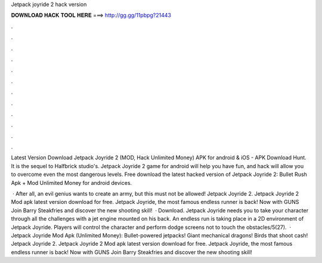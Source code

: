 Jetpack joyride 2 hack version



𝐃𝐎𝐖𝐍𝐋𝐎𝐀𝐃 𝐇𝐀𝐂𝐊 𝐓𝐎𝐎𝐋 𝐇𝐄𝐑𝐄 ===> http://gg.gg/11pbpg?21443



.



.



.



.



.



.



.



.



.



.



.



.

Latest Version Download Jetpack Joyride 2 (MOD, Hack Unlimited Money) APK for android & iOS - APK Download Hunt. It is the sequel to Halfbrick studio's. Jetpack Joyride 2 game for android will help you have fun, and hack will allow you to overcome even the most dangerous levels. Free download the latest hacked version of Jetpack Joyride 2: Bullet Rush Apk + Mod Unlimited Money for android devices.

 · After all, an evil genius wants to create an army, but this must not be allowed! Jetpack Joyride 2. Jetpack Joyride 2 Mod apk latest version download for free. Jetpack Joyride, the most famous endless runner is back! Now with GUNS Join Barry Steakfries and discover the new shooting skill!  · Download. Jetpack Joyride needs you to take your character through all the challenges with a jet engine mounted on his back. An endless run is taking place in a 2D environment of Jetpack Joyride. Players will control the character and perform dodge screens not to touch the obstacles/5(27).  · Jetpack Joyride Mod Apk (Unlimited Money): Bullet-powered jetpacks! Giant mechanical dragons! Birds that shoot cash! Jetpack Joyride 2. Jetpack Joyride 2 Mod apk latest version download for free. Jetpack Joyride, the most famous endless runner is back! Now with GUNS Join Barry Steakfries and discover the new shooting skill!
